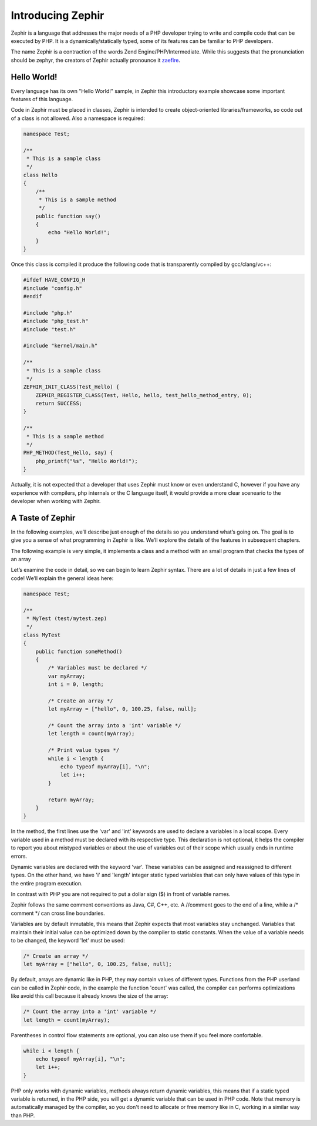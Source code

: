 Introducing Zephir
==================
Zephir is a language that addresses the major needs of a PHP developer trying to write and compile code that
can be executed by PHP. It is a dynamically/statically typed, some of its features can be familiar to
PHP developers.

The name Zephir is a contraction of the words Zend Engine/PHP/Intermediate. While this suggests that the
pronunciation should be zephyr, the creators of Zephir actually pronounce it zaefire_.

Hello World!
------------
Every language has its own "Hello World!" sample, in Zephir this introductory example showcase some important
features of this language.

Code in Zephir must be placed in classes, Zephir is intended to create object-oriented libraries/frameworks,
so code out of a class is not allowed. Also a namespace is required:

.. code-block:: javascript

    namespace Test;

    /**
     * This is a sample class
     */
    class Hello
    {
        /**
         * This is a sample method
         */
        public function say()
        {
            echo "Hello World!";
        }
    }

Once this class is compiled it produce the following code that is transparently compiled by gcc/clang/vc++:

.. code-block:: c

    #ifdef HAVE_CONFIG_H
    #include "config.h"
    #endif

    #include "php.h"
    #include "php_test.h"
    #include "test.h"

    #include "kernel/main.h"

    /**
     * This is a sample class
     */
    ZEPHIR_INIT_CLASS(Test_Hello) {
        ZEPHIR_REGISTER_CLASS(Test, Hello, hello, test_hello_method_entry, 0);
        return SUCCESS;
    }

    /**
     * This is a sample method
     */
    PHP_METHOD(Test_Hello, say) {
        php_printf("%s", "Hello World!");
    }

Actually, it is not expected that a developer that uses Zephir must know or even understand C,
however if you have any experience with compilers, php internals or the C language itself,
it would provide a more clear sceneario to the developer when working with Zephir.

A Taste of Zephir
-----------------
In the following examples, we’ll describe just enough of the details so you understand what’s going on.
The goal is to give you a sense of what programming in Zephir is like. We’ll explore the details of the
features in subsequent chapters.

The following example is very simple, it implements a class and a method with an small program that checks
the types of an array

Let’s examine the code in detail, so we can begin to learn Zephir syntax.
There are a lot of details in just a few lines of code! We’ll explain the general ideas here:

.. code-block:: javascript

    namespace Test;

    /**
     * MyTest (test/mytest.zep)
     */
    class MyTest
    {
        public function someMethod()
        {
            /* Variables must be declared */
            var myArray;
            int i = 0, length;

            /* Create an array */
            let myArray = ["hello", 0, 100.25, false, null];

            /* Count the array into a 'int' variable */
            let length = count(myArray);

            /* Print value types */
            while i < length {
                echo typeof myArray[i], "\n";
                let i++;
            }

            return myArray;
        }
    }

In the method, the first lines use the 'var' and 'int' keywords are used to declare a variables in a local scope.
Every variable used in a method must be declared with its respective type. This declaration is not optional,
it helps the compiler to report you about mistyped variables or about the use of variables out of their scope
which usually ends in runtime errors.

Dynamic variables are declared with the keyword 'var'. These variables can be assigned and reassigned
to different types. On the other hand, we have 'i' and 'length' integer static typed variables
that can only have values of this type in the entire program execution.

In contrast with PHP you are not required to put a dollar sign ($) in front of variable names.

Zephir follows the same comment conventions as Java, C#, C++, etc.
A //comment goes to the end of a line, while a /* comment \*/ can cross line boundaries.

Variables are by default inmutable, this means that Zephir expects that most variables stay
unchanged. Variables that maintain their initial value can be optimized down by the compiler to static constants.
When the value of a variable needs to be changed, the keyword 'let' must be used:

.. code-block:: javascript

    /* Create an array */
    let myArray = ["hello", 0, 100.25, false, null];

By default, arrays are dynamic like in PHP, they may contain values of different types.
Functions from the PHP userland can be called in Zephir code, in the example the function 'count'
was called, the compiler can performs optimizations like avoid this call because it already knows the size of
the array:

.. code-block:: javascript

    /* Count the array into a 'int' variable */
    let length = count(myArray);

Parentheses in control flow statements are optional, you can also use them if you feel more confortable.

.. code-block:: javascript

    while i < length {
        echo typeof myArray[i], "\n";
        let i++;
    }

PHP only works with dynamic variables, methods always return dynamic variables, this means that if a
static typed variable is returned, in the PHP side, you will get a dynamic variable that can be used
in PHP code. Note that memory is automatically managed by the compiler, so you don't need to allocate or free
memory like in C, working in a similar way than PHP.

.. _zaefire: http://translate.google.com/#en/en/zaefire

